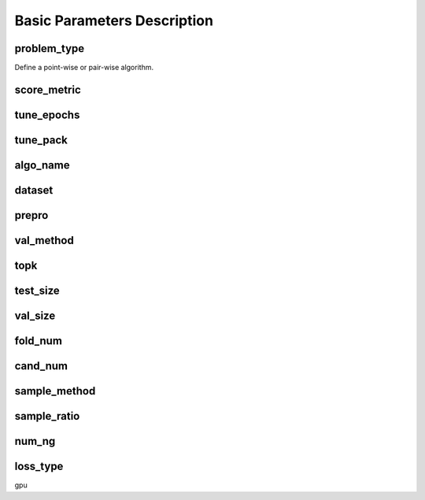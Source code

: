 Basic Parameters Description
============================
problem_type
------------
Define a point-wise or pair-wise algorithm.


score_metric
------------
tune_epochs
-----------
tune_pack
---------
algo_name
---------
dataset
-------
prepro
------
val_method
----------
topk
----
test_size
---------
val_size
--------
fold_num
--------
cand_num
--------
sample_method
-------------
sample_ratio
------------
num_ng
------
loss_type
----------
gpu
